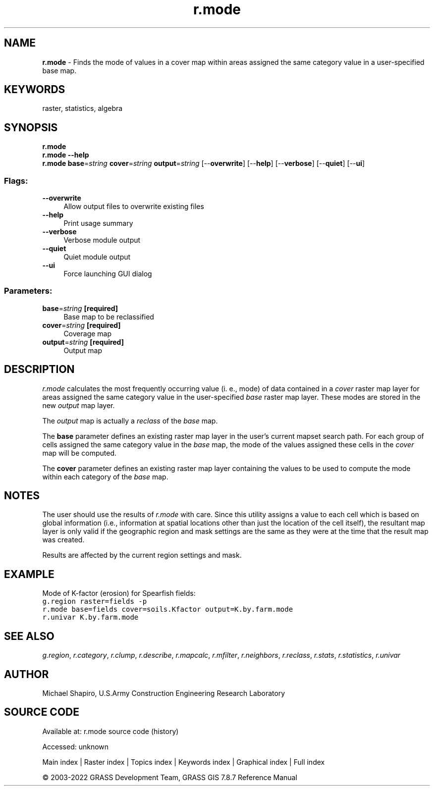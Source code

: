 .TH r.mode 1 "" "GRASS 7.8.7" "GRASS GIS User's Manual"
.SH NAME
\fI\fBr.mode\fR\fR  \- Finds the mode of values in a cover map within areas assigned the same category value in a user\-specified base map.
.SH KEYWORDS
raster, statistics, algebra
.SH SYNOPSIS
\fBr.mode\fR
.br
\fBr.mode \-\-help\fR
.br
\fBr.mode\fR \fBbase\fR=\fIstring\fR \fBcover\fR=\fIstring\fR \fBoutput\fR=\fIstring\fR  [\-\-\fBoverwrite\fR]  [\-\-\fBhelp\fR]  [\-\-\fBverbose\fR]  [\-\-\fBquiet\fR]  [\-\-\fBui\fR]
.SS Flags:
.IP "\fB\-\-overwrite\fR" 4m
.br
Allow output files to overwrite existing files
.IP "\fB\-\-help\fR" 4m
.br
Print usage summary
.IP "\fB\-\-verbose\fR" 4m
.br
Verbose module output
.IP "\fB\-\-quiet\fR" 4m
.br
Quiet module output
.IP "\fB\-\-ui\fR" 4m
.br
Force launching GUI dialog
.SS Parameters:
.IP "\fBbase\fR=\fIstring\fR \fB[required]\fR" 4m
.br
Base map to be reclassified
.IP "\fBcover\fR=\fIstring\fR \fB[required]\fR" 4m
.br
Coverage map
.IP "\fBoutput\fR=\fIstring\fR \fB[required]\fR" 4m
.br
Output map
.SH DESCRIPTION
\fIr.mode\fR calculates the most frequently occurring value (i. e., mode)
of data contained in a \fIcover\fR raster map layer for areas assigned
the same category value in the user\-specified \fIbase\fR raster map
layer. These modes are stored in the new \fIoutput\fR map layer.
.PP
The \fIoutput\fR map is actually a \fIreclass\fR of the \fIbase\fR
map.
.PP
The \fBbase\fR parameter defines an existing raster map layer in the user\(cqs
current mapset search path. For each group of cells assigned the same
category value in the \fIbase\fR map, the mode of the values assigned
these cells in the \fIcover\fR map will be computed.
.PP
The \fBcover\fR parameter defines an existing raster map layer containing
the values to be used to compute the mode within each category of the
\fIbase\fR map.
.SH NOTES
The user should use the results of \fIr.mode\fR with care.
Since this utility assigns a value to each
cell which is based on global information (i.e., information at spatial
locations other than just the location of the cell itself), the resultant
map layer is only valid if the geographic region and mask settings are
the same as they were at the time that the result map was created.
.PP
Results are affected by the current region settings and mask.
.SH EXAMPLE
Mode of K\-factor (erosion) for Spearfish fields:
.br
.nf
\fC
g.region raster=fields \-p
r.mode base=fields cover=soils.Kfactor output=K.by.farm.mode
r.univar K.by.farm.mode
\fR
.fi
.SH SEE ALSO
\fIg.region\fR,
\fIr.category\fR,
\fIr.clump\fR,
\fIr.describe\fR,
\fIr.mapcalc\fR,
\fIr.mfilter\fR,
\fIr.neighbors\fR,
\fIr.reclass\fR,
\fIr.stats\fR,
\fIr.statistics\fR,
\fIr.univar\fR
.SH AUTHOR
Michael Shapiro,
U.S.Army Construction Engineering Research Laboratory
.SH SOURCE CODE
.PP
Available at:
r.mode source code
(history)
.PP
Accessed: unknown
.PP
Main index |
Raster index |
Topics index |
Keywords index |
Graphical index |
Full index
.PP
© 2003\-2022
GRASS Development Team,
GRASS GIS 7.8.7 Reference Manual
